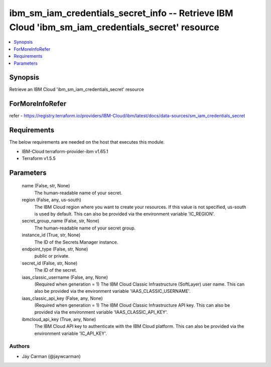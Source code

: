 
ibm_sm_iam_credentials_secret_info -- Retrieve IBM Cloud 'ibm_sm_iam_credentials_secret' resource
=================================================================================================

.. contents::
   :local:
   :depth: 1


Synopsis
--------

Retrieve an IBM Cloud 'ibm_sm_iam_credentials_secret' resource


ForMoreInfoRefer
----------------
refer - https://registry.terraform.io/providers/IBM-Cloud/ibm/latest/docs/data-sources/sm_iam_credentials_secret

Requirements
------------
The below requirements are needed on the host that executes this module.

- IBM-Cloud terraform-provider-ibm v1.65.1
- Terraform v1.5.5



Parameters
----------

  name (False, str, None)
    The human-readable name of your secret.


  region (False, any, us-south)
    The IBM Cloud region where you want to create your resources. If this value is not specified, us-south is used by default. This can also be provided via the environment variable 'IC_REGION'.


  secret_group_name (False, str, None)
    The human-readable name of your secret group.


  instance_id (True, str, None)
    The ID of the Secrets Manager instance.


  endpoint_type (False, str, None)
    public or private.


  secret_id (False, str, None)
    The ID of the secret.


  iaas_classic_username (False, any, None)
    (Required when generation = 1) The IBM Cloud Classic Infrastructure (SoftLayer) user name. This can also be provided via the environment variable 'IAAS_CLASSIC_USERNAME'.


  iaas_classic_api_key (False, any, None)
    (Required when generation = 1) The IBM Cloud Classic Infrastructure API key. This can also be provided via the environment variable 'IAAS_CLASSIC_API_KEY'.


  ibmcloud_api_key (True, any, None)
    The IBM Cloud API key to authenticate with the IBM Cloud platform. This can also be provided via the environment variable 'IC_API_KEY'.













Authors
~~~~~~~

- Jay Carman (@jaywcarman)

